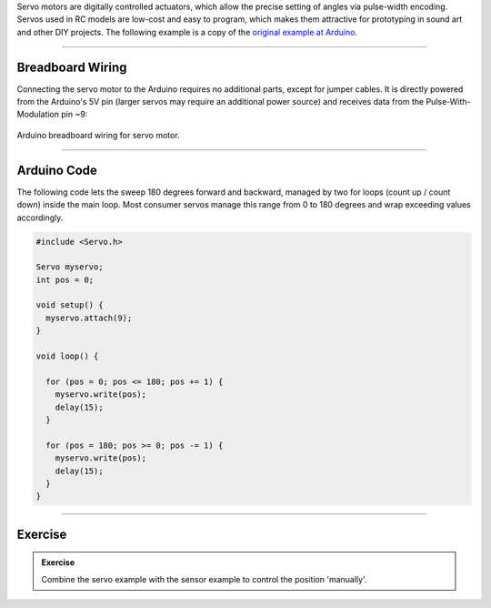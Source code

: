.. title: Controlling a Servo with Arduino
.. slug: servo_with_arduino
.. date: 2023-02-10
.. tags:
.. category: basics:interfaces
.. priority: 10
.. link:
.. description:
.. type: text
.. has_math: true

Servo motors are digitally controlled actuators, which allow the precise setting of angles via pulse-width encoding.
Servos used in RC models are low-cost and easy to program, which makes them attractive for prototyping in sound art and other DIY projects.
The following example is a copy of the `original example at Arduino <https://docs.arduino.cc/learn/electronics/servo-motors>`_.

----

Breadboard Wiring
=================

Connecting the servo motor to the Arduino requires no additional parts, except for
jumper cables. It is directly powered from the Arduino's 5V pin (larger servos may require an additional power source)
and receives data from the Pulse-With-Modulation pin ~9:

.. figure:: /images/basics/arduino/servo_arduino_bb.png
  :figwidth: 100%
  :width: 44%
  :align: center
  :alt: Arduino breadboard wiring for servo motor.

  Arduino breadboard wiring for servo motor.



----

Arduino Code
============

The following code lets the sweep 180 degrees forward and backward,
managed by two for loops (count up / count down) inside the main loop.
Most consumer servos manage this range from 0 to 180 degrees and wrap exceeding
values accordingly.

.. code-block:: cpp

  #include <Servo.h>

  Servo myservo;
  int pos = 0;

  void setup() {
    myservo.attach(9);
  }

  void loop() {

    for (pos = 0; pos <= 180; pos += 1) {
      myservo.write(pos);
      delay(15);
    }

    for (pos = 180; pos >= 0; pos -= 1) {
      myservo.write(pos);
      delay(15);
    }
  }



-----

Exercise
========

.. admonition:: Exercise

		Combine the servo example with the sensor example to control the position 'manually'.
